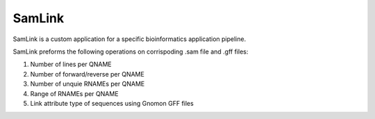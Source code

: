 *******
SamLink
*******

SamLink is a custom application for a specific bioinformatics application 
pipeline.

SamLink preforms the following operations on corrispoding .sam file and .gff 
files:

1. Number of lines per QNAME
2. Number of forward/reverse per QNAME
3. Number of unquie RNAMEs per QNAME
4. Range of RNAMEs per QNAME
5. Link attribute type of sequences using Gnomon GFF files
